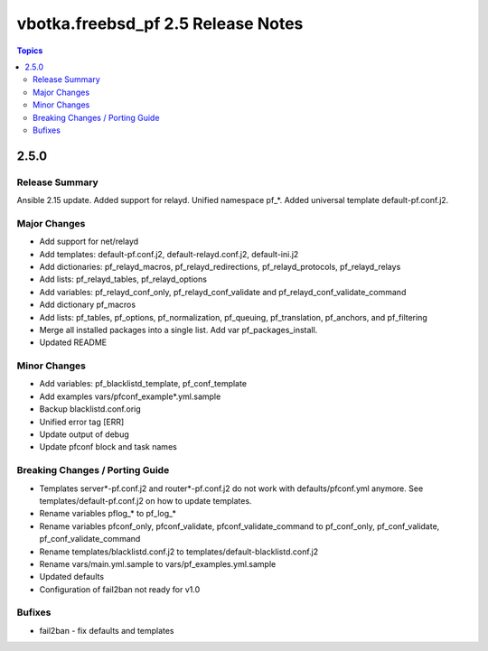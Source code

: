 ===================================
vbotka.freebsd_pf 2.5 Release Notes
===================================

.. contents:: Topics


2.5.0
=====


Release Summary
---------------
Ansible 2.15 update. Added support for relayd. Unified namespace
pf_*. Added universal template default-pf.conf.j2.


Major Changes
-------------
- Add support for net/relayd
- Add templates: default-pf.conf.j2, default-relayd.conf.j2, default-ini.j2
- Add dictionaries: pf_relayd_macros, pf_relayd_redirections, pf_relayd_protocols, pf_relayd_relays
- Add lists: pf_relayd_tables, pf_relayd_options
- Add variables: pf_relayd_conf_only, pf_relayd_conf_validate and pf_relayd_conf_validate_command
- Add dictionary pf_macros
- Add lists: pf_tables, pf_options, pf_normalization, pf_queuing,
  pf_translation, pf_anchors, and pf_filtering
- Merge all installed packages into a single list. Add var pf_packages_install.
- Updated README


Minor Changes
-------------
- Add variables: pf_blacklistd_template, pf_conf_template
- Add examples vars/pfconf_example*.yml.sample
- Backup blacklistd.conf.orig
- Unified error tag [ERR]
- Update output of debug
- Update pfconf block and task names


Breaking Changes / Porting Guide
--------------------------------
- Templates server*-pf.conf.j2 and router*-pf.conf.j2 do not work with
  defaults/pfconf.yml anymore. See templates/default-pf.conf.j2 on how
  to update templates.
- Rename variables pflog_* to pf_log_*
- Rename variables pfconf_only, pfconf_validate,
  pfconf_validate_command to pf_conf_only, pf_conf_validate,
  pf_conf_validate_command
- Rename templates/blacklistd.conf.j2 to
  templates/default-blacklistd.conf.j2
- Rename vars/main.yml.sample to vars/pf_examples.yml.sample
- Updated defaults
- Configuration of fail2ban not ready for v1.0


Bufixes
-------
- fail2ban - fix defaults and templates
